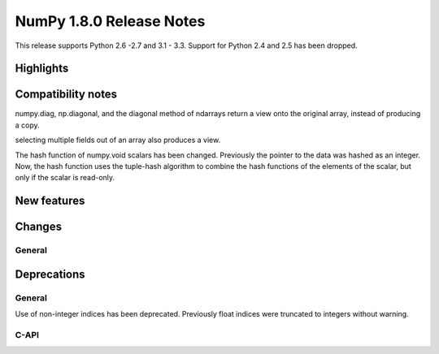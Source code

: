 =========================
NumPy 1.8.0 Release Notes
=========================

This release supports  Python 2.6 -2.7 and 3.1 - 3.3. Support for  Python
2.4 and 2.5 has been dropped.



Highlights
==========


Compatibility notes
===================

numpy.diag, np.diagonal, and the diagonal method of ndarrays return a view
onto the original array, instead of producing a copy.

selecting multiple fields out of an array also produces a view.

The hash function of numpy.void scalars has been changed.  Previously the
pointer to the data was hashed as an integer.  Now, the hash function uses
the tuple-hash algorithm to combine the hash functions of the elements of
the scalar, but only if the scalar is read-only.

New features
============



Changes
=======

General
-------


Deprecations
============

General
-------

Use of non-integer indices has been deprecated. Previously float indices
were truncated to integers without warning.

C-API
-----


